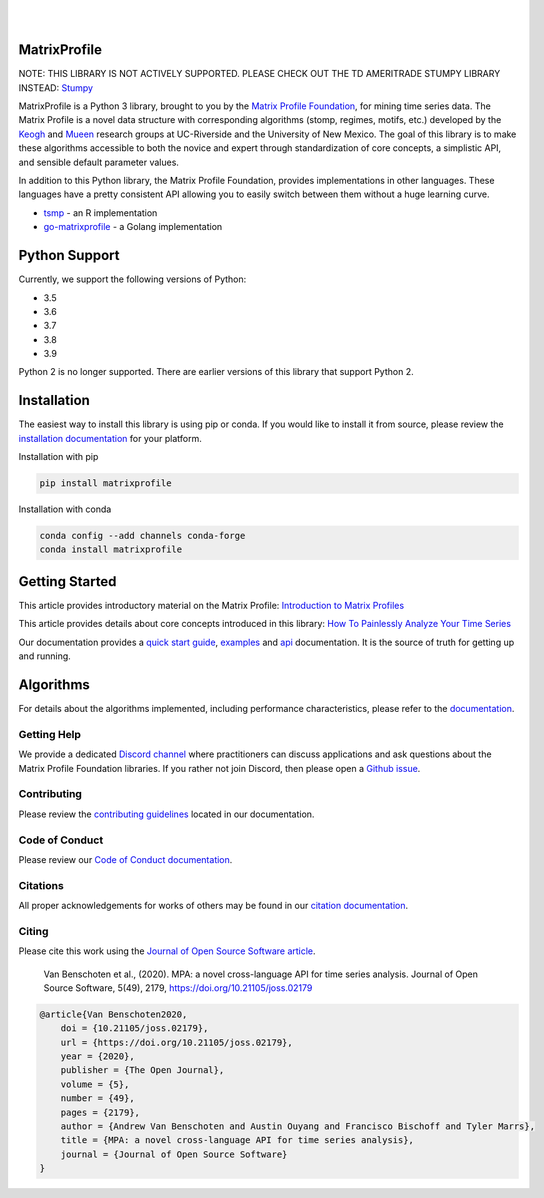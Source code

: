 .. image:: https://matrixprofile.org/static/img/mpf-logo.png
    :target: https://matrixprofile.org
    :height: 300px
    :scale: 50%
    :alt: MPF Logo
|
|
.. image:: https://img.shields.io/pypi/v/matrixprofile.svg
    :target: https://pypi.org/project/matrixprofile/
    :alt: PyPI Version
.. image:: https://pepy.tech/badge/matrixprofile
    :target: https://pepy.tech/project/matrixprofile
    :alt: PyPI Downloads
.. image:: https://img.shields.io/conda/vn/conda-forge/matrixprofile.svg
    :target: https://anaconda.org/conda-forge/matrixprofile
    :alt: Conda Version
.. image:: https://img.shields.io/conda/dn/conda-forge/matrixprofile.svg
    :target: https://anaconda.org/conda-forge/matrixprofile
    :alt: Conda Downloads
.. image:: https://codecov.io/gh/matrix-profile-foundation/matrixprofile/branch/master/graph/badge.svg
    :target: https://codecov.io/gh/matrix-profile-foundation/matrixprofile
    :alt: Code Coverage
.. image:: https://dev.azure.com/conda-forge/feedstock-builds/_apis/build/status/matrixprofile-feedstock?branchName=master
    :target: https://dev.azure.com/conda-forge/feedstock-builds/_build/latest?definitionId=11637&branchName=master
    :alt: Azure Pipelines
.. image:: https://api.travis-ci.com/matrix-profile-foundation/matrixprofile.svg?branch=master
    :target: https://travis-ci.com/matrix-profile-foundation/matrixprofile
    :alt: Build Status
.. image:: https://img.shields.io/conda/pn/conda-forge/matrixprofile.svg
    :target: https://anaconda.org/conda-forge/matrixprofile
    :alt: Platforms
.. image:: https://img.shields.io/badge/License-Apache%202.0-blue.svg
    :target: https://opensource.org/licenses/Apache-2.0
    :alt: License
.. image:: https://img.shields.io/twitter/follow/matrixprofile.svg?style=social
    :target: https://twitter.com/matrixprofile
    :alt: Twitter
.. image:: https://img.shields.io/discord/589321741277462559?logo=discord
    :target: https://discordapp.com/invite/sBhDNXT
    :alt: Discord
.. image:: https://joss.theoj.org/papers/10.21105/joss.02179/status.svg
   :target: https://doi.org/10.21105/joss.02179
   :alt: JOSSDOI
.. image:: https://zenodo.org/badge/DOI/10.5281/zenodo.3789780.svg
   :target: https://doi.org/10.5281/zenodo.3789780
   :alt: ZenodoDOI

MatrixProfile
----------------
NOTE: THIS LIBRARY IS NOT ACTIVELY SUPPORTED. PLEASE CHECK OUT THE TD AMERITRADE STUMPY LIBRARY INSTEAD: `Stumpy <https://github.com/TDAmeritrade/stumpy>`_ 

MatrixProfile is a Python 3 library, brought to you by the `Matrix Profile Foundation <https://matrixprofile.org>`_, for mining time series data. The Matrix Profile is a novel data structure with corresponding algorithms (stomp, regimes, motifs, etc.) developed by the `Keogh <https://www.cs.ucr.edu/~eamonn/MatrixProfile.html>`_ and `Mueen <https://www.cs.unm.edu/~mueen/>`_ research groups at UC-Riverside and the University of New Mexico. The goal of this library is to make these algorithms accessible to both the novice and expert through standardization of core concepts, a simplistic API, and sensible default parameter values.

In addition to this Python library, the Matrix Profile Foundation, provides implementations in other languages. These languages have a pretty consistent API allowing you to easily switch between them without a huge learning curve.

* `tsmp <https://github.com/matrix-profile-foundation/tsmp>`_ - an R implementation
* `go-matrixprofile <https://github.com/matrix-profile-foundation/go-matrixprofile>`_ - a Golang implementation

Python Support
----------------
Currently, we support the following versions of Python:

* 3.5
* 3.6
* 3.7
* 3.8
* 3.9

Python 2 is no longer supported. There are earlier versions of this library that support Python 2.

Installation
------------
The easiest way to install this library is using pip or conda. If you would like to install it from source, please review the `installation documentation <http://matrixprofile.docs.matrixprofile.org/install.html>`_ for your platform.

Installation with pip

.. code-block:: bash

   pip install matrixprofile

Installation with conda

.. code-block:: bash

   conda config --add channels conda-forge
   conda install matrixprofile

Getting Started
---------------
This article provides introductory material on the Matrix Profile:
`Introduction to Matrix Profiles  <https://towardsdatascience.com/introduction-to-matrix-profiles-5568f3375d90>`_


This article provides details about core concepts introduced in this library:
`How To Painlessly Analyze Your Time Series  <https://towardsdatascience.com/how-to-painlessly-analyze-your-time-series-f52dab7ea80d>`_

Our documentation provides a `quick start guide <http://matrixprofile.docs.matrixprofile.org/Quickstart.html>`_, `examples <http://matrixprofile.docs.matrixprofile.org/examples.html>`_ and `api <http://matrixprofile.docs.matrixprofile.org/api.html>`_ documentation. It is the source of truth for getting up and running.

Algorithms
----------
For details about the algorithms implemented, including performance characteristics, please refer to the `documentation <http://matrixprofile.docs.matrixprofile.org/Algorithms.html>`_.
            
------------
Getting Help
------------
We provide a dedicated `Discord channel <https://discordapp.com/invite/sBhDNXT>`_ where practitioners can discuss applications and ask questions about the Matrix Profile Foundation libraries. If you rather not join Discord, then please open a `Github issue <https://github.com/matrix-profile-foundation/matrixprofile/issues>`_.

------------
Contributing
------------
Please review the `contributing guidelines <http://matrixprofile.docs.matrixprofile.org/contributing.html>`_ located in our documentation.

---------------
Code of Conduct
---------------
Please review our `Code of Conduct documentation <http://matrixprofile.docs.matrixprofile.org/code_of_conduct.html>`_.

---------
Citations
---------
All proper acknowledgements for works of others may be found in our `citation documentation <http://matrixprofile.docs.matrixprofile.org/citations.html>`_.

------
Citing
------
Please cite this work using the `Journal of Open Source Software article <https://joss.theoj.org/papers/10.21105/joss.02179>`_.

    Van Benschoten et al., (2020). MPA: a novel cross-language API for time series analysis. Journal of Open Source Software, 5(49), 2179, https://doi.org/10.21105/joss.02179

.. code:: bibtex

    @article{Van Benschoten2020,
        doi = {10.21105/joss.02179},
        url = {https://doi.org/10.21105/joss.02179},
        year = {2020},
        publisher = {The Open Journal},
        volume = {5},
        number = {49},
        pages = {2179},
        author = {Andrew Van Benschoten and Austin Ouyang and Francisco Bischoff and Tyler Marrs},
        title = {MPA: a novel cross-language API for time series analysis},
        journal = {Journal of Open Source Software}
    }
